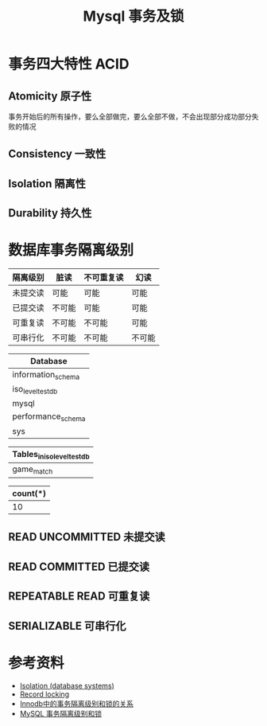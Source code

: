 #+TITLE: Mysql 事务及锁

* 事务四大特性 ACID
** Atomicity 原子性
事务开始后的所有操作，要么全部做完，要么全部不做，不会出现部分成功部分失败的情况
** Consistency 一致性
** Isolation 隔离性
** Durability 持久性

* 数据库事务隔离级别
|----------+--------+------------+--------|
| 隔离级别 | 脏读   | 不可重复读 | 幻读   |
|----------+--------+------------+--------|
| 未提交读 | 可能   | 可能       | 可能   |
| 已提交读 | 不可能 | 可能       | 可能   |
| 可重复读 | 不可能 | 不可能     | 可能   |
| 可串行化 | 不可能 | 不可能     | 不可能 |
|----------+--------+------------+--------|

#+name: 启动数据库
#+begin_src sh :exports none
  docker run -d --name mysql_test -p 3306:3306 -e MYSQL_ALLOW_EMPTY_PASSWORD=true mysql:5.7
#+end_src

#+RESULTS: 启动数据库

#+name: 创建数据库
#+begin_src sql :engine mysql :dbhost 127.0.0.1 :dbuser root :exports none
drop database if exists iso_level_test_db;
create database if not exists iso_level_test_db;
show databases;
#+end_src

#+RESULTS: 创建数据库
| Database           |
|--------------------|
| information_schema |
| iso_level_test_db  |
| mysql              |
| performance_schema |
| sys                |

#+name: 创建表
#+begin_src sql :engine mysql :database iso_level_test_db :dbhost 127.0.0.1 :dbuser root :exports none
  create table if not exists game_match (
      `id` bigint auto_increment,
      `name` varchar(64) not null default '',
      primary key (`id`)
  ) engine=innodb default charset=utf8 comment '比赛';

  show tables;
#+end_src

#+RESULTS: 创建表
| Tables_in_iso_level_test_db |
|-----------------------------|
| game_match                  |

#+name: 初始化数据
#+begin_src sql :engine mysql :database iso_level_test_db :dbhost 127.0.0.1 :dbuser root :exports none
  truncate table game_match;

  delimiter $
  drop procedure if exists batch_insert_game_match;
  create procedure batch_insert_game_match()
  begin
      declare i int default 1;
      while i <= 10 do
          insert into game_match (id, `name`) values (i, concat("match-", i));
          set i = i + 1;
       end while;
  end $

  call batch_insert_game_match();
  select count(*) from game_match;
#+end_src

#+RESULTS: 初始化数据
| count(*) |
|----------|
|       10 |


** READ UNCOMMITTED 未提交读
** READ COMMITTED 已提交读
** REPEATABLE READ 可重复读
** SERIALIZABLE 可串行化

* 参考资料
- [[https://en.wikipedia.org/wiki/Isolation_(database_systems)][Isolation (database systems)]]
- [[https://en.wikipedia.org/wiki/Record_locking][Record locking]]
- [[https://tech.meituan.com/2014/08/20/innodb-lock.html][Innodb中的事务隔离级别和锁的关系]]
- [[https://developer.ibm.com/zh/articles/os-mysql-transaction-isolation-levels-and-locks/][MySQL 事务隔离级别和锁]]
